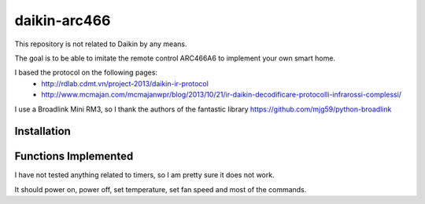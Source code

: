 daikin-arc466
###########

This repository is not related to Daikin by any means.

The goal is to be able to imitate the remote control ARC466A6 to implement your own smart home.


I based the protocol on the following pages:
 - http://rdlab.cdmt.vn/project-2013/daikin-ir-protocol
 - http://www.mcmajan.com/mcmajanwpr/blog/2013/10/21/ir-daikin-decodificare-protocolli-infrarossi-complessi/

I use a Broadlink Mini RM3, so I thank the authors of the fantastic library https://github.com/mjg59/python-broadlink


Installation
============



Functions Implemented
=====================

I have not tested anything related to timers, so I am pretty sure it does not work.

It should power on, power off, set temperature, set fan speed and most of the commands.
